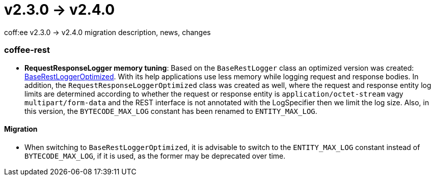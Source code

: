 = v2.3.0 → v2.4.0

coff:ee v2.3.0 -> v2.4.0 migration description, news, changes

=== coffee-rest
* *RequestResponseLogger memory tuning*: Based on the `BaseRestLogger` class an optimized version was created: <<common_core_coffee-rest_BaseRestLoggerOptimized,BaseRestLoggerOptimized>>. With its help applications use less memory while logging request and response bodies.
In addition, the `RequestResponseLoggerOptimized` class was created as well, where the request and response entity log limits are determined according to whether the request or response entity is `application/octet-stream` vagy `multipart/form-data` and the REST interface is not annotated with the LogSpecifier then we limit the log size.
Also, in this version, the `BYTECODE_MAX_LOG` constant has been renamed to `ENTITY_MAX_LOG`.

==== Migration

* When switching to `BaseRestLoggerOptimized`, it is advisable to switch to the `ENTITY_MAX_LOG` constant instead of `BYTECODE_MAX_LOG`, if it is used, as the former may be deprecated over time.
